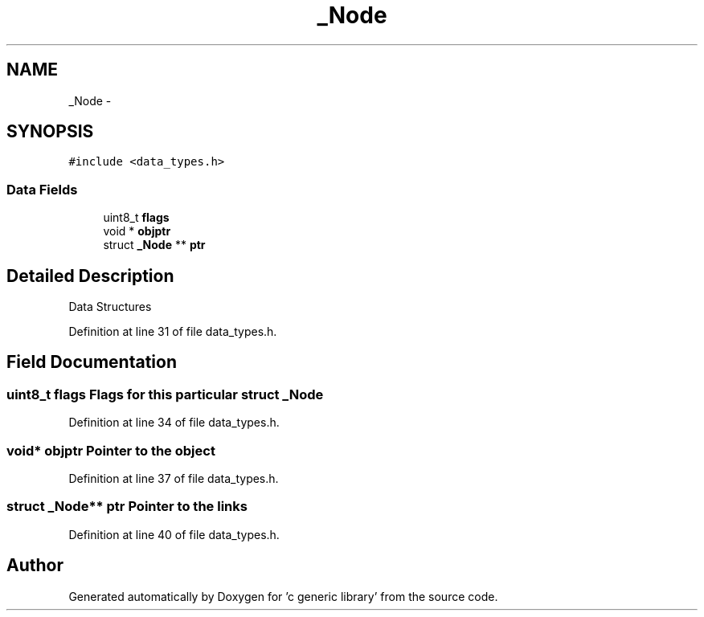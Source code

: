 .TH "_Node" 3 "Mon Aug 15 2011" ""c generic library"" \" -*- nroff -*-
.ad l
.nh
.SH NAME
_Node \- 
.SH SYNOPSIS
.br
.PP
.PP
\fC#include <data_types.h>\fP
.SS "Data Fields"

.in +1c
.ti -1c
.RI "uint8_t \fBflags\fP"
.br
.ti -1c
.RI "void * \fBobjptr\fP"
.br
.ti -1c
.RI "struct \fB_Node\fP ** \fBptr\fP"
.br
.in -1c
.SH "Detailed Description"
.PP 
Data Structures 
.PP
Definition at line 31 of file data_types.h.
.SH "Field Documentation"
.PP 
.SS "uint8_t \fBflags\fP"Flags for this particular struct \fB_Node\fP 
.PP
Definition at line 34 of file data_types.h.
.SS "void* \fBobjptr\fP"Pointer to the object 
.PP
Definition at line 37 of file data_types.h.
.SS "struct \fB_Node\fP** \fBptr\fP"Pointer to the links 
.PP
Definition at line 40 of file data_types.h.

.SH "Author"
.PP 
Generated automatically by Doxygen for 'c generic library' from the source code.
